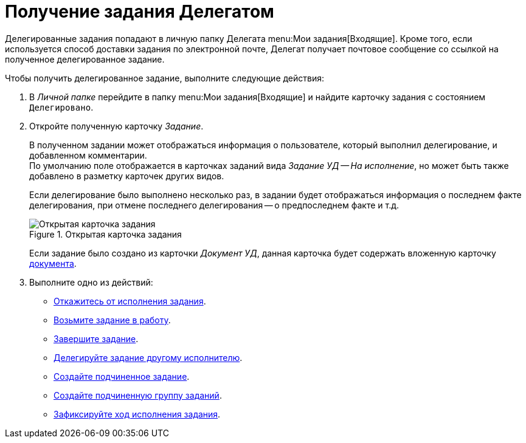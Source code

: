 = Получение задания Делегатом

Делегированные задания попадают в личную папку Делегата  menu:Мои задания[Входящие]. Кроме того, если используется способ доставки задания по электронной почте, Делегат получает почтовое сообщение со ссылкой на полученное делегированное задание.

Чтобы получить делегированное задание, выполните следующие действия:

. В _Личной папке_ перейдите в папку  menu:Мои задания[Входящие] и найдите карточку задания с состоянием `Делегировано`.
. Откройте полученную карточку _Задание_.
+
В полученном задании может отображаться информация о пользователе, который выполнил делегирование, и добавленном комментарии. +
По умолчанию поле отображается в карточках заданий вида _Задание УД -- На исполнение_, но может быть также добавлено в разметку карточек других видов.
+
Если делегирование было выполнено несколько раз, в задании будет отображаться информация о последнем факте делегирования, при отмене последнего делегирования -- о предпоследнем факте и т.д.
+
.Открытая карточка задания
image::open-delegated.png[Открытая карточка задания]
+
Если задание было создано из карточки _Документ УД_, данная карточка будет содержать вложенную карточку xref:tasks/create-tasks/performance.adoc[документа].
+
. Выполните одно из действий:
+
* xref:tasks/reject-task.adoc[Откажитесь от исполнения задания].
* xref:task_Task_TakeInWork.adoc[Возьмите задание в работу].
* xref:task_Task_Finish.adoc[Завершите задание].
* xref:task_Task_Delegate.adoc[Делегируйте задание другому исполнителю].
* xref:task_Task_Create_Slave.adoc[Создайте подчиненное задание].
* xref:task_Task_Create_Slave_GroupTask.adoc[Создайте подчиненную группу заданий].
* xref:task_Task_Fulfil_Fix.adoc[Зафиксируйте ход исполнения задания].
